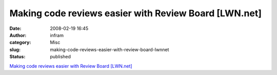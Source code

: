 Making code reviews easier with Review Board [LWN.net]
######################################################
:date: 2008-02-19 16:45
:author: infram
:category: Misc
:slug: making-code-reviews-easier-with-review-board-lwnnet
:status: published

`Making code reviews easier with Review Board
[LWN.net] <http://lwn.net/Articles/265239/>`__
